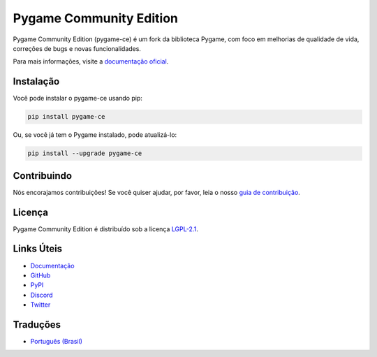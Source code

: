 Pygame Community Edition
=======================

.. image:: https://github.com/pygame-community/pygame-ce/actions/workflows/ci.yml/badge.svg
   :target: https://github.com/pygame-community/pygame-ce/actions/workflows/ci.yml
   :alt: CI

.. image:: https://readthedocs.org/projects/pygame-ce/badge/?version=latest
   :target: https://pygame-ce.readthedocs.io/en/latest/?badge=latest
   :alt: Documentação

.. image:: https://img.shields.io/discord/826024218191110165?label=Discord&logo=discord&logoColor=white
   :target: https://discord.gg/4yvYfK7
   :alt: Discord

.. image:: https://img.shields.io/pypi/v/pygame-ce.svg
   :target: https://pypi.org/project/pygame-ce/
   :alt: PyPI

.. image:: https://img.shields.io/github/license/pygame-community/pygame-ce.svg
   :target: https://github.com/pygame-community/pygame-ce/blob/main/LICENSE
   :alt: Licença

.. image:: https://img.shields.io/github/stars/pygame-community/pygame-ce.svg?style=social
   :target: https://github.com/pygame-community/pygame-ce/stargazers
   :alt: Estrelas

.. image:: https://img.shields.io/twitter/follow/pygame_ce?style=social
   :target: https://twitter.com/pygame_ce
   :alt: Twitter

Pygame Community Edition (pygame-ce) é um fork da biblioteca Pygame, com foco em melhorias de qualidade de vida, correções de bugs e novas funcionalidades.

Para mais informações, visite a `documentação oficial`_.

.. _documentação oficial: https://pygame-ce.readthedocs.io/en/latest/

Instalação
----------

Você pode instalar o pygame-ce usando pip:

.. code-block:: bash

    pip install pygame-ce

Ou, se você já tem o Pygame instalado, pode atualizá-lo:

.. code-block:: bash

    pip install --upgrade pygame-ce

Contribuindo
------------

Nós encorajamos contribuições! Se você quiser ajudar, por favor, leia o nosso `guia de contribuição`_.

.. _guia de contribuição: https://pygame-ce.readthedocs.io/en/latest/contributing.html

Licença
-------

Pygame Community Edition é distribuído sob a licença `LGPL-2.1`_.

.. _LGPL-2.1: https://www.gnu.org/licenses/old-licenses/lgpl-2.1.en.html

Links Úteis
-----------

*   `Documentação`_
*   `GitHub`_
*   `PyPI`_
*   `Discord`_
*   `Twitter`_

.. _Documentação: https://pygame-ce.readthedocs.io/
.. _GitHub: https://github.com/pygame-community/pygame-ce
.. _PyPI: https://pypi.org/project/pygame-ce
.. _Discord: https://discord.gg/4yvYfK7
.. _Twitter: https://twitter.com/pygame_ce

Traduções
---------

*   `Português (Brasil)`_

.. _Português (Brasil): README.pt_BR.rst

